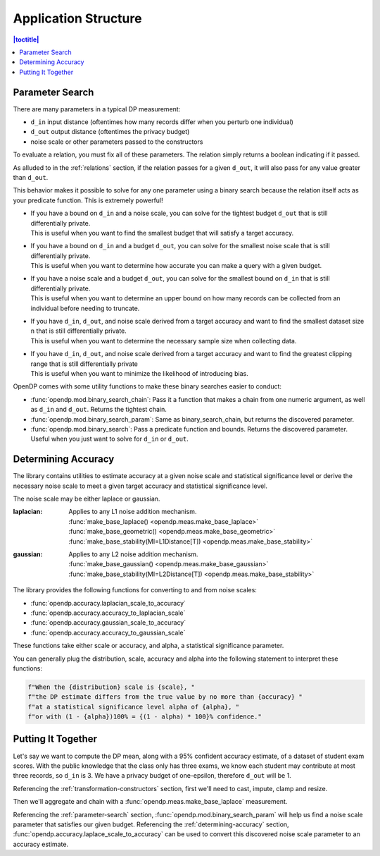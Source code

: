 Application Structure
=====================

.. contents:: |toctitle|
    :local:

.. _parameter-search:

Parameter Search
----------------

There are many parameters in a typical DP measurement:

* ``d_in`` input distance (oftentimes how many records differ when you perturb one individual)
* ``d_out`` output distance (oftentimes the privacy budget)
* noise scale or other parameters passed to the constructors

To evaluate a relation, you must fix all of these parameters.
The relation simply returns a boolean indicating if it passed.

As alluded to in the :ref:`relations` section,
if the relation passes for a given ``d_out``, it will also pass for any value greater than ``d_out``.

This behavior makes it possible to solve for any one parameter using a binary search
because the relation itself acts as your predicate function.
This is extremely powerful!

* | If you have a bound on ``d_in`` and a noise scale, you can solve for the tightest budget ``d_out`` that is still differentially private.
  | This is useful when you want to find the smallest budget that will satisfy a target accuracy.
* | If you have a bound on ``d_in`` and a budget ``d_out``, you can solve for the smallest noise scale that is still differentially private.
  | This is useful when you want to determine how accurate you can make a query with a given budget.
* | If you have a noise scale and a budget ``d_out``, you can solve for the smallest bound on ``d_in`` that is still differentially private.
  | This is useful when you want to determine an upper bound on how many records can be collected from an individual before needing to truncate.
* | If you have ``d_in``, ``d_out``, and noise scale derived from a target accuracy and want to find the smallest dataset size ``n`` that is still differentially private.
  | This is useful when you want to determine the necessary sample size when collecting data.
* | If you have ``d_in``, ``d_out``, and noise scale derived from a target accuracy and want to find the greatest clipping range that is still differentially private
  | This is useful when you want to minimize the likelihood of introducing bias.

OpenDP comes with some utility functions to make these binary searches easier to conduct:

* :func:`opendp.mod.binary_search_chain`: Pass it a function that makes a chain from one numeric argument, as well as ``d_in`` and ``d_out``. Returns the tightest chain.
* :func:`opendp.mod.binary_search_param`: Same as binary_search_chain, but returns the discovered parameter.
* :func:`opendp.mod.binary_search`: Pass a predicate function and bounds. Returns the discovered parameter. Useful when you just want to solve for ``d_in`` or ``d_out``.


.. _determining-accuracy:

Determining Accuracy
--------------------

The library contains utilities to estimate accuracy at a given noise scale and statistical significance level
or derive the necessary noise scale to meet a given target accuracy and statistical significance level.

The noise scale may be either laplace or gaussian.

:laplacian: | Applies to any L1 noise addition mechanism.
  | :func:`make_base_laplace() <opendp.meas.make_base_laplace>`
  | :func:`make_base_geometric() <opendp.meas.make_base_geometric>`
  | :func:`make_base_stability(MI=L1Distance[T]) <opendp.meas.make_base_stability>`
:gaussian: | Applies to any L2 noise addition mechanism.
  | :func:`make_base_gaussian() <opendp.meas.make_base_gaussian>`
  | :func:`make_base_stability(MI=L2Distance[T]) <opendp.meas.make_base_stability>`

The library provides the following functions for converting to and from noise scales:

* :func:`opendp.accuracy.laplacian_scale_to_accuracy`
* :func:`opendp.accuracy.accuracy_to_laplacian_scale`
* :func:`opendp.accuracy.gaussian_scale_to_accuracy`
* :func:`opendp.accuracy.accuracy_to_gaussian_scale`

These functions take either scale or accuracy, and alpha, a statistical significance parameter.

You can generally plug the distribution, scale, accuracy and alpha
into the following statement to interpret these functions:

.. code-block:: python

    f"When the {distribution} scale is {scale}, "
    f"the DP estimate differs from the true value by no more than {accuracy} "
    f"at a statistical significance level alpha of {alpha}, "
    f"or with (1 - {alpha})100% = {(1 - alpha) * 100}% confidence."


.. _putting-together:

Putting It Together
-------------------

Let's say we want to compute the DP mean, along with a 95% confident accuracy estimate, of a dataset of student exam scores.
With the public knowledge that the class only has three exams,
we know each student may contribute at most three records, so ``d_in`` is 3.
We have a privacy budget of one-epsilon, therefore ``d_out`` will be 1.

Referencing the :ref:`transformation-constructors` section, first we'll need to cast, impute, clamp and resize.

Then we'll aggregate and chain with a :func:`opendp.meas.make_base_laplace` measurement.

Referencing the :ref:`parameter-search` section, :func:`opendp.mod.binary_search_param`
will help us find a noise scale parameter that satisfies our given budget.
Referencing the :ref:`determining-accuracy` section, :func:`opendp.accuracy.laplace_scale_to_accuracy`
can be used to convert this discovered noise scale parameter to an accuracy estimate.

.. doctest::

    >>> from opendp.trans import *
    >>> from opendp.meas import *
    >>> from opendp.mod import binary_search_chain, enable_features
    ...
    >>> # floating-point numbers are not differentially private! Here be dragons.
    >>> enable_features("floating-point")
    ...
    >>> num_tests = 3
    >>> num_students = 50
    >>> size = num_students * num_tests
    >>> bounds = (0., 100.)  # range of valid exam scores
    >>> epsilon = 1. # target budget
    ...
    >>> # create most of the chain once
    >>> aggregator = (
    ...     make_clamp(bounds) >>
    ...     make_bounded_resize(size, bounds, constant=0.) >>
    ...     make_sized_bounded_mean(size, bounds)
    ... )
    >>> # find the smallest noise scale for which the relation still passes
    >>> # if we didn't need a handle on scale, we could just use binary_search_chain and inline the lambda
    >>> make_chain = lambda s: aggregator >> make_base_laplace(s)
    >>> scale = binary_search_param(make_chain, d_in=num_tests, d_out=epsilon) # -> 1.33
    >>> meas = make_chain(scale)
    ...
    >>> # We already know the privacy relation will pass, but this is how we check it!
    >>> assert meas.check(num_tests, epsilon)
    ...
    >>> # Spend 1 epsilon creating our DP estimate on the private data
    >>> dummy_private_dataset = [95.] * 150
    >>> release = meas(dummy_private_dataset) # -> 95.8
    ...
    >>> # We also wanted an accuracy estimate...
    >>> from opendp.accuracy import laplacian_scale_to_accuracy
    >>> alpha = .05
    >>> accuracy = laplacian_scale_to_accuracy(scale, alpha)
    >>> (f"When the laplacian scale is {scale}, "
    ...  f"the DP estimate differs from the true value by no more than {accuracy} "
    ...  f"at a statistical significance level alpha of {alpha}, "
    ...  f"or with (1 - {alpha})100% = {(1 - alpha) * 100}% confidence.")
    'When the laplacian scale is 1.33333333581686, the DP estimate differs from the true value by no more than 3.9943097055119687 at a statistical significance level alpha of 0.05, or with (1 - 0.05)100% = 95.0% confidence.'
